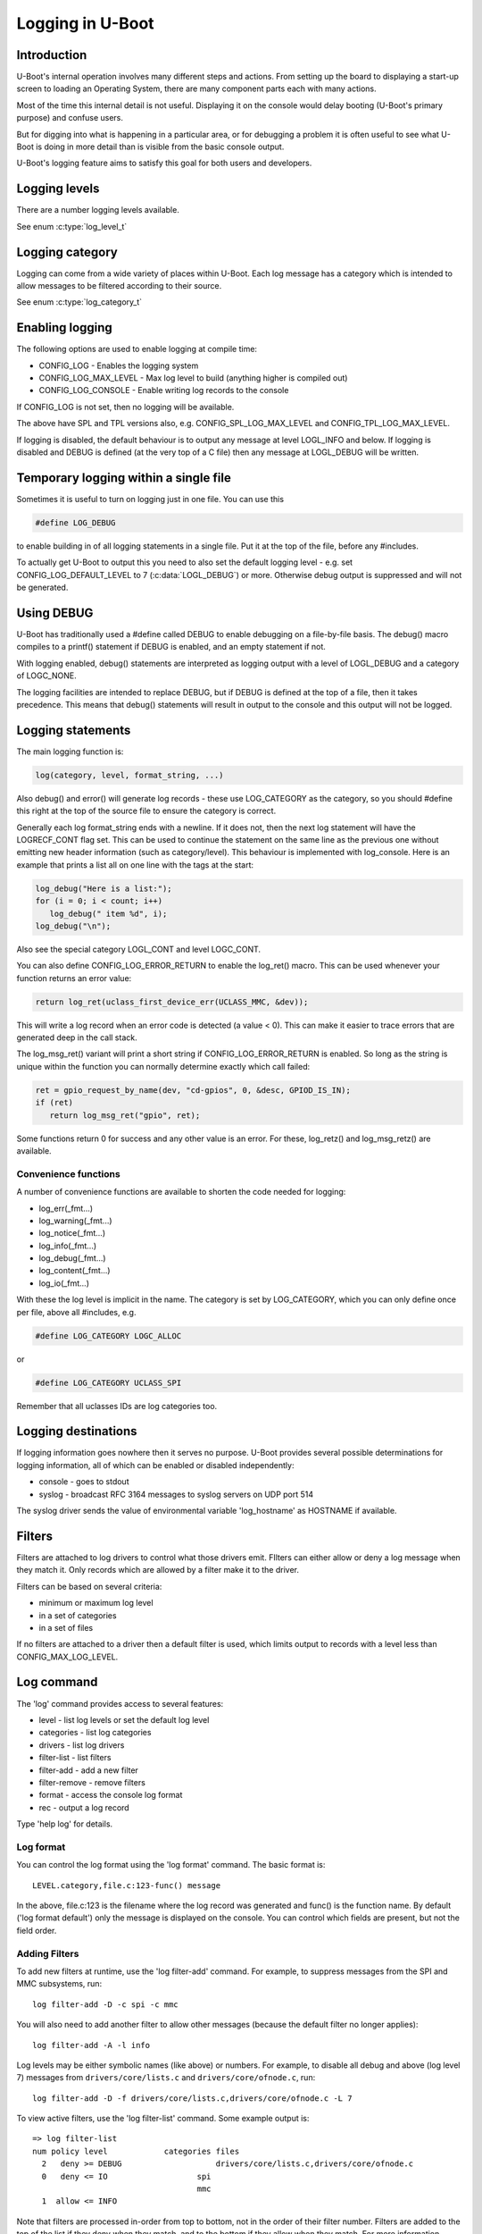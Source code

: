 .. SPDX-License-Identifier: GPL-2.0+
.. Copyright (c) 2017 Simon Glass <sjg@chromium.org>

Logging in U-Boot
=================

Introduction
------------

U-Boot's internal operation involves many different steps and actions. From
setting up the board to displaying a start-up screen to loading an Operating
System, there are many component parts each with many actions.

Most of the time this internal detail is not useful. Displaying it on the
console would delay booting (U-Boot's primary purpose) and confuse users.

But for digging into what is happening in a particular area, or for debugging
a problem it is often useful to see what U-Boot is doing in more detail than
is visible from the basic console output.

U-Boot's logging feature aims to satisfy this goal for both users and
developers.

Logging levels
--------------

There are a number logging levels available.

See enum :c:type:`log_level_t`

Logging category
----------------

Logging can come from a wide variety of places within U-Boot. Each log message
has a category which is intended to allow messages to be filtered according to
their source.

See enum :c:type:`log_category_t`

Enabling logging
----------------

The following options are used to enable logging at compile time:

* CONFIG_LOG - Enables the logging system
* CONFIG_LOG_MAX_LEVEL - Max log level to build (anything higher is compiled
  out)
* CONFIG_LOG_CONSOLE - Enable writing log records to the console

If CONFIG_LOG is not set, then no logging will be available.

The above have SPL and TPL versions also, e.g. CONFIG_SPL_LOG_MAX_LEVEL and
CONFIG_TPL_LOG_MAX_LEVEL.

If logging is disabled, the default behaviour is to output any message at
level LOGL_INFO and below. If logging is disabled and DEBUG is defined (at
the very top of a C file) then any message at LOGL_DEBUG will be written.

Temporary logging within a single file
--------------------------------------

Sometimes it is useful to turn on logging just in one file. You can use this

.. code-block:: c

   #define LOG_DEBUG

to enable building in of all logging statements in a single file. Put it at
the top of the file, before any #includes.

To actually get U-Boot to output this you need to also set the default logging
level - e.g. set CONFIG_LOG_DEFAULT_LEVEL to 7 (:c:data:`LOGL_DEBUG`) or more.
Otherwise debug output is suppressed and will not be generated.

Using DEBUG
-----------

U-Boot has traditionally used a #define called DEBUG to enable debugging on a
file-by-file basis. The debug() macro compiles to a printf() statement if
DEBUG is enabled, and an empty statement if not.

With logging enabled, debug() statements are interpreted as logging output
with a level of LOGL_DEBUG and a category of LOGC_NONE.

The logging facilities are intended to replace DEBUG, but if DEBUG is defined
at the top of a file, then it takes precedence. This means that debug()
statements will result in output to the console and this output will not be
logged.

Logging statements
------------------

The main logging function is:

.. code-block:: c

   log(category, level, format_string, ...)

Also debug() and error() will generate log records  - these use LOG_CATEGORY
as the category, so you should #define this right at the top of the source
file to ensure the category is correct.

Generally each log format_string ends with a newline. If it does not, then the
next log statement will have the LOGRECF_CONT flag set. This can be used to
continue the statement on the same line as the previous one without emitting
new header information (such as category/level). This behaviour is implemented
with log_console. Here is an example that prints a list all on one line with
the tags at the start:

.. code-block:: c

   log_debug("Here is a list:");
   for (i = 0; i < count; i++)
      log_debug(" item %d", i);
   log_debug("\n");

Also see the special category LOGL_CONT and level LOGC_CONT.

You can also define CONFIG_LOG_ERROR_RETURN to enable the log_ret() macro. This
can be used whenever your function returns an error value:

.. code-block:: c

   return log_ret(uclass_first_device_err(UCLASS_MMC, &dev));

This will write a log record when an error code is detected (a value < 0). This
can make it easier to trace errors that are generated deep in the call stack.

The log_msg_ret() variant will print a short string if CONFIG_LOG_ERROR_RETURN
is enabled. So long as the string is unique within the function you can normally
determine exactly which call failed:

.. code-block:: c

   ret = gpio_request_by_name(dev, "cd-gpios", 0, &desc, GPIOD_IS_IN);
   if (ret)
      return log_msg_ret("gpio", ret);

Some functions return 0 for success and any other value is an error. For these,
log_retz() and log_msg_retz() are available.

Convenience functions
~~~~~~~~~~~~~~~~~~~~~

A number of convenience functions are available to shorten the code needed
for logging:

* log_err(_fmt...)
* log_warning(_fmt...)
* log_notice(_fmt...)
* log_info(_fmt...)
* log_debug(_fmt...)
* log_content(_fmt...)
* log_io(_fmt...)

With these the log level is implicit in the name. The category is set by
LOG_CATEGORY, which you can only define once per file, above all #includes, e.g.

.. code-block:: c

	#define LOG_CATEGORY LOGC_ALLOC

or

.. code-block:: c

	#define LOG_CATEGORY UCLASS_SPI

Remember that all uclasses IDs are log categories too.

Logging destinations
--------------------

If logging information goes nowhere then it serves no purpose. U-Boot provides
several possible determinations for logging information, all of which can be
enabled or disabled independently:

* console - goes to stdout
* syslog - broadcast RFC 3164 messages to syslog servers on UDP port 514

The syslog driver sends the value of environmental variable 'log_hostname' as
HOSTNAME if available.

Filters
-------

Filters are attached to log drivers to control what those drivers emit. FIlters
can either allow or deny a log message when they match it. Only records which
are allowed by a filter make it to the driver.

Filters can be based on several criteria:

* minimum or maximum log level
* in a set of categories
* in a set of files

If no filters are attached to a driver then a default filter is used, which
limits output to records with a level less than CONFIG_MAX_LOG_LEVEL.

Log command
-----------

The 'log' command provides access to several features:

* level - list log levels or set the default log level
* categories - list log categories
* drivers - list log drivers
* filter-list - list filters
* filter-add - add a new filter
* filter-remove - remove filters
* format - access the console log format
* rec - output a log record

Type 'help log' for details.

Log format
~~~~~~~~~~

You can control the log format using the 'log format' command. The basic
format is::

   LEVEL.category,file.c:123-func() message

In the above, file.c:123 is the filename where the log record was generated and
func() is the function name. By default ('log format default') only the message
is displayed on the console. You can control which fields are present, but not
the field order.

Adding Filters
~~~~~~~~~~~~~~

To add new filters at runtime, use the 'log filter-add' command. For example, to
suppress messages from the SPI and MMC subsystems, run::

    log filter-add -D -c spi -c mmc

You will also need to add another filter to allow other messages (because the
default filter no longer applies)::

    log filter-add -A -l info

Log levels may be either symbolic names (like above) or numbers. For example, to
disable all debug and above (log level 7) messages from ``drivers/core/lists.c``
and ``drivers/core/ofnode.c``, run::

    log filter-add -D -f drivers/core/lists.c,drivers/core/ofnode.c -L 7

To view active filters, use the 'log filter-list' command. Some example output
is::

    => log filter-list
    num policy level            categories files
      2   deny >= DEBUG                    drivers/core/lists.c,drivers/core/ofnode.c
      0   deny <= IO                   spi
                                       mmc
      1  allow <= INFO

Note that filters are processed in-order from top to bottom, not in the order of
their filter number. Filters are added to the top of the list if they deny when
they match, and to the bottom if they allow when they match. For more
information, consult the usage of the 'log' command, by running 'help log'.

Code size
---------

Code size impact depends largely on what is enabled. The following numbers are
generated by 'buildman -S' for snow, which is a Thumb-2 board (all units in
bytes)::

    This series: adds bss +20.0 data +4.0 rodata +4.0 text +44.0
    CONFIG_LOG: bss -52.0 data +92.0 rodata -635.0 text +1048.0
    CONFIG_LOG_MAX_LEVEL=7: bss +188.0 data +4.0 rodata +49183.0 text +98124.0

The last option turns every debug() statement into a logging call, which
bloats the code hugely. The advantage is that it is then possible to enable
all logging within U-Boot.

To Do
-----

There are lots of useful additions that could be made. None of the below is
implemented! If you do one, please add a test in test/log/log_test.c
log filter-add -D -f drivers/core/lists.c,drivers/core/ofnode.c -l 6
Convenience functions to support setting the category:

* log_arch(level, format_string, ...) - category LOGC_ARCH
* log_board(level, format_string, ...) - category LOGC_BOARD
* log_core(level, format_string, ...) - category LOGC_CORE
* log_dt(level, format_string, ...) - category LOGC_DT

More logging destinations:

* device - goes to a device (e.g. serial)
* buffer - recorded in a memory buffer

Convert debug() statements in the code to log() statements

Convert error() statements in the code to log() statements

Figure out what to do with BUG(), BUG_ON() and warn_non_spl()

Add a way to browse log records

Add a way to record log records for browsing using an external tool

Add commands to add and remove log devices

Allow sharing of printf format strings in log records to reduce storage size
for large numbers of log records

Consider making log() calls emit an automatic newline, perhaps with a logn()
function to avoid that

Passing log records through to linux (e.g. via device tree /chosen)

Provide a command to access the number of log records generated, and the
number dropped due to them being generated before the log system was ready.

Add a printf() format string pragma so that log statements are checked properly

Add a command to delete existing log records.
